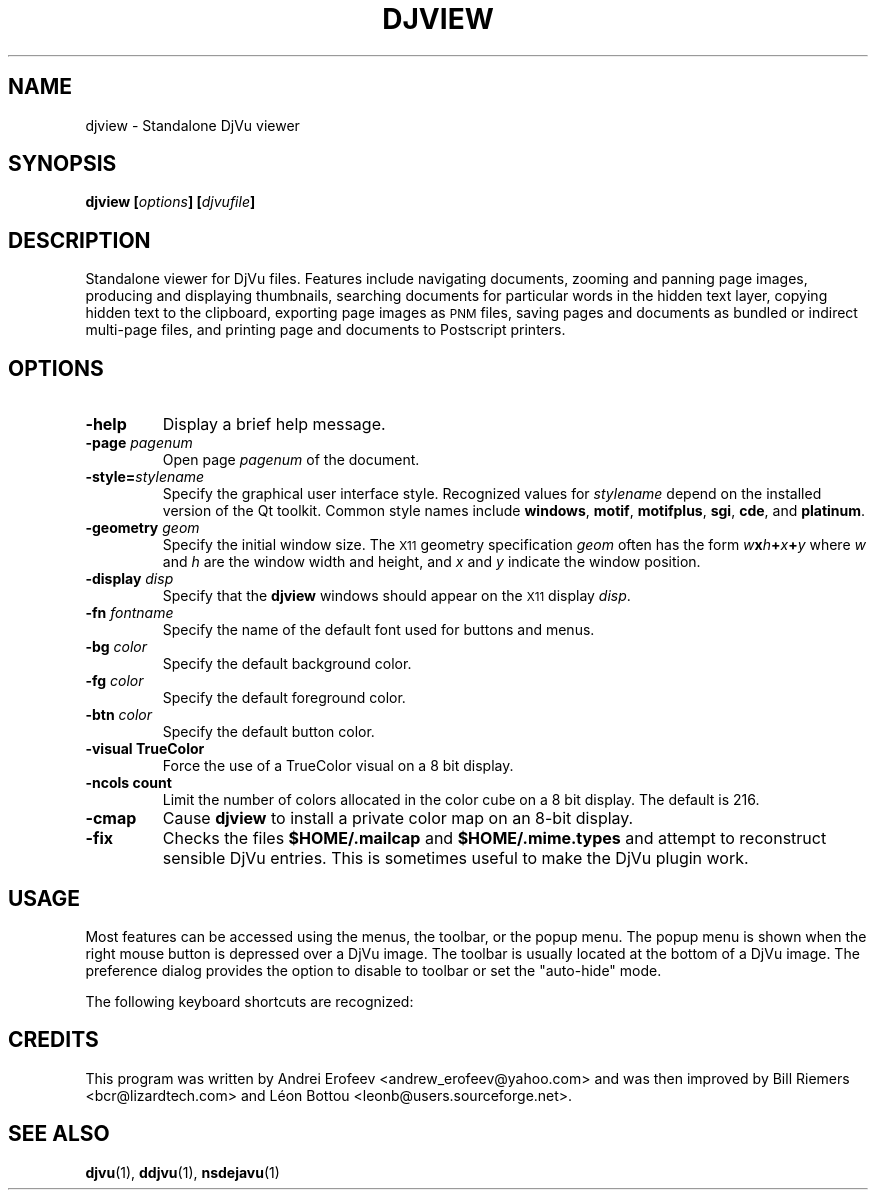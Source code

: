 .\" Copyright (c) 2001 Leon Bottou, Yann Le Cun, Patrick Haffner,
.\"                    AT&T Corp., and Lizardtech, Inc.
.\"
.\" This is free documentation; you can redistribute it and/or
.\" modify it under the terms of the GNU General Public License as
.\" published by the Free Software Foundation; either version 2 of
.\" the License, or (at your option) any later version.
.\"
.\" The GNU General Public License's references to "object code"
.\" and "executables" are to be interpreted as the output of any
.\" document formatting or typesetting system, including
.\" intermediate and printed output.
.\"
.\" This manual is distributed in the hope that it will be useful,
.\" but WITHOUT ANY WARRANTY; without even the implied warranty of
.\" MERCHANTABILITY or FITNESS FOR A PARTICULAR PURPOSE.  See the
.\" GNU General Public License for more details.
.\"
.\" You should have received a copy of the GNU General Public
.\" License along with this manual. Otherwise check the web site
.\" of the Free Software Foundation at http://www.fsf.org.
.TH DJVIEW 1 "10/11/2001" "DjVuLibre-3.5" "DjVuLibre-3.5"
.SH NAME
djview \- Standalone DjVu viewer

.SH SYNOPSIS
.BI "djview [" "options" "] [" "djvufile" "]"

.SH DESCRIPTION
Standalone viewer for DjVu files.  
Features include navigating documents,
zooming and panning page images, 
producing and displaying thumbnails,
searching documents for particular words in the hidden text layer,
copying hidden text to the clipboard,
exporting page images as
.SM PNM
files, 
saving pages and documents as bundled or indirect multi-page files, 
and printing page and documents to Postscript printers.

.SH OPTIONS
.TP
.B "-help"
Display a brief help message.
.TP
.BI "-page " "pagenum"
Open page
.I pagenum
of the document.
.TP
.BI "-style=" "stylename"
Specify the graphical user interface style.
Recognized values for
.I stylename
depend on the installed version of the Qt toolkit.
Common style names include
.BR windows ,
.BR motif ,
.BR motifplus ,
.BR sgi ,
.BR cde ,
and
.BR platinum .
.TP
.BI "-geometry " "geom"
Specify the initial window size.
The
.SM X11
geometry specification
.I geom
often has the form
.BI "" w x h + x + y
where 
.IR w " and " h
are the window width and height,
and
.IR x " and " y
indicate the window position.
.TP
.BI "-display " "disp"
Specify that the 
.B djview
windows should appear on the 
.SM X11
display 
.IR disp .
.TP
.BI "-fn " "fontname"
Specify the name of the default font used
for buttons and menus.
.TP
.BI "-bg " "color"
Specify the default background color.
.TP
.BI "-fg " "color"
Specify the default foreground color.
.TP
.BI "-btn " "color"
Specify the default button color.
.TP
.B "-visual TrueColor"
Force the use of a TrueColor visual on a 8 bit display.
.TP
.B "-ncols " "count"
Limit the number of colors allocated in the color cube 
on a 8 bit display. The default is 216.
.TP
.B "-cmap"
Cause 
.B djview
to install a private color map on an 8-bit display.
.TP
.B "-fix"
Checks the files
.B $HOME/.mailcap 
and
.B $HOME/.mime.types
and attempt to reconstruct sensible DjVu entries.
This is sometimes useful to make the DjVu plugin work.

.SH USAGE

Most features can be accessed using the menus, the toolbar, or the popup menu.
The popup menu is shown when the right mouse button is depressed over a DjVu
image.  The toolbar is usually located at the bottom of a DjVu image.  The
preference dialog provides the option to disable to toolbar or set the
"auto-hide" mode.

The following keyboard shortcuts are recognized:
.PP
.TS
center,box;
lfB lfB
l l
.
Key	Action
=
1,2, and 3	Change zoom to to 100%, 200% and 300% respectively.
Up, Down, Left, Right	Scroll the image in the given direction.
Home	Display top left corner of the image.
End	Display bottom right corner of the image.
Control+Home	Go to the beginning of the multipage document.
Control+End	Go to the end of the multipage document.
Page Up	Go to the top of the page or to the previous page.
Page Down	Go to the bottom of the page or to the next page.
Space	Go to the next page.
Backspace	Go to the previous page.
+, -	Zoom in and out.
W	Select the "Fit Width" zooming mode.
P	Select the "Fit Page" zooming mode.
G	Display the "Goto page" dialog box.
F, F3, CTRL+F	Search the hidden text layer.
CTRL	Show the magnifier lens.
.TE
.PP

.SH CREDITS
This program was written by Andrei Erofeev <andrew_erofeev@yahoo.com>
and was then improved by Bill Riemers <bcr@lizardtech.com> and
L\('eon Bottou <leonb@users.sourceforge.net>.

.SH SEE ALSO
.BR djvu (1),
.BR ddjvu (1),
.BR nsdejavu (1)
